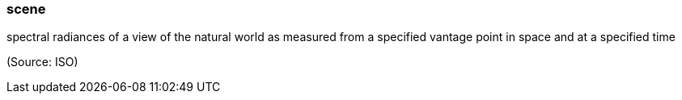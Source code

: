 === scene

spectral radiances of a view of the natural world as measured from a specified vantage point in space and at a specified time

(Source: ISO)

